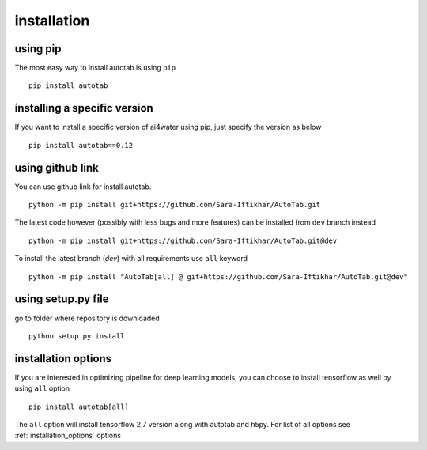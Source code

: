 installation
************

using pip
=========
The most easy way to install autotab is using ``pip``
::
    pip install autotab

installing a specific version
=============================
If you want to install a specific version of ai4water using pip, just specify the version
as below
::
    pip install autotab==0.12

using github link
=================
You can use github link for install autotab.
::
    python -m pip install git+https://github.com/Sara-Iftikhar/AutoTab.git

The latest code however (possibly with less bugs and more features) can be installed from ``dev`` branch instead
::
    python -m pip install git+https://github.com/Sara-Iftikhar/AutoTab.git@dev

To install the latest branch (`dev`) with all requirements use ``all`` keyword
::
    python -m pip install "AutoTab[all] @ git+https://github.com/Sara-Iftikhar/AutoTab.git@dev"

using setup.py file
===================
go to folder where repository is downloaded
::
    python setup.py install

.. _installation_options:

installation options
=====================
If you are interested in optimizing pipeline for deep learning models, you can
choose to install tensorflow as well by using ``all`` option
::
    pip install autotab[all]

The ``all`` option will install tensorflow 2.7 version along with autotab and h5py.
For list of all options see :ref:`installation_options` options
